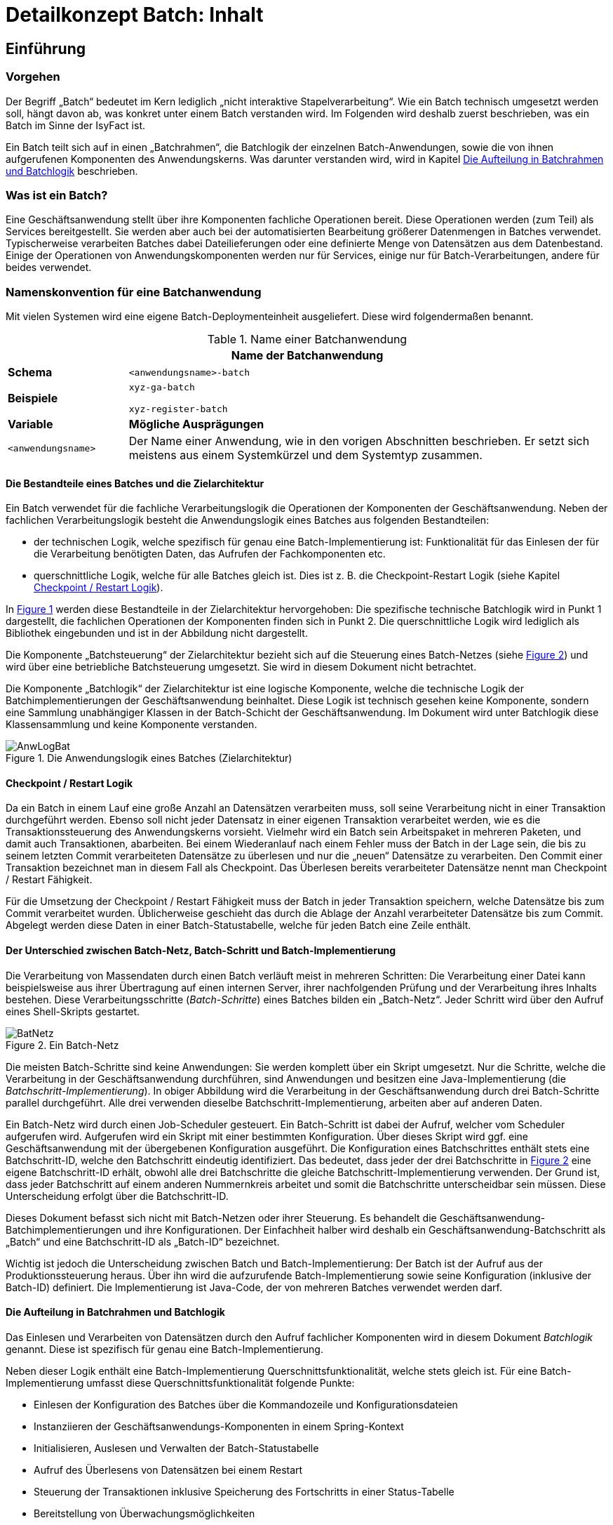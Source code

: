 = Detailkonzept Batch: Inhalt

// tag::inhalt[]
[[einfuehrung]]
== Einführung

[[vorgehen]]
=== Vorgehen

Der Begriff „Batch“ bedeutet im Kern lediglich „nicht interaktive Stapelverarbeitung“. Wie ein Batch technisch umgesetzt werden soll, hängt davon ab, was konkret unter einem Batch verstanden wird.
Im Folgenden wird deshalb zuerst beschrieben, was ein Batch im Sinne der IsyFact ist.

Ein Batch teilt sich auf in einen „Batchrahmen“, die Batchlogik der einzelnen Batch-Anwendungen, sowie die von ihnen aufgerufenen Komponenten des Anwendungskerns.
Was darunter verstanden wird, wird in Kapitel <<die-aufteilung-in-batchrahmen-und-batchlogik>> beschrieben.

[[was-ist-ein-batch]]
=== Was ist ein Batch?

Eine Geschäftsanwendung stellt über ihre Komponenten fachliche Operationen bereit.
Diese Operationen werden (zum Teil) als Services bereitgestellt.
Sie werden aber auch bei der automatisierten Bearbeitung größerer Datenmengen in Batches verwendet.
Typischerweise verarbeiten Batches dabei Dateilieferungen oder eine definierte Menge von Datensätzen aus dem Datenbestand.
Einige der Operationen von Anwendungskomponenten werden nur für Services, einige nur für Batch-Verarbeitungen, andere für beides verwendet.

=== Namenskonvention für eine Batchanwendung
//tag::namenskonvention[]
Mit vielen Systemen wird eine eigene Batch-Deploymenteinheit ausgeliefert.
Diese wird folgendermaßen benannt.

.Name einer Batchanwendung
[id="table-nambat",reftext="{table-caption} {counter:tables}"]
[cols="1,4",options="header"]
|====
2+|Name der Batchanwendung
|*Schema* m|<anwendungsname>-batch
|*Beispiele* m|xyz-ga-batch

xyz-register-batch
|*Variable* |*Mögliche Ausprägungen*
m|<anwendungsname> |Der Name einer Anwendung, wie in den vorigen Abschnitten beschrieben.
Er setzt sich meistens aus einem Systemkürzel und dem Systemtyp zusammen.
|====

//end::namenskonvention[]


[[die-bestandteile-eines-batches-und-die-zielarchitektur]]
==== Die Bestandteile eines Batches und die Zielarchitektur

Ein Batch verwendet für die fachliche Verarbeitungslogik die Operationen der Komponenten der Geschäftsanwendung.
Neben der fachlichen Verarbeitungslogik besteht die Anwendungslogik eines Batches aus folgenden Bestandteilen:

* der technischen Logik, welche spezifisch für genau eine Batch-Implementierung ist: Funktionalität für das Einlesen der für die Verarbeitung benötigten Daten, das Aufrufen der Fachkomponenten etc.
* querschnittliche Logik, welche für alle Batches gleich ist.
Dies ist z. B. die Checkpoint-Restart Logik (siehe Kapitel <<checkpoint-restart-logik>>).

In <<image-AnwLogBat>> werden diese Bestandteile in der Zielarchitektur hervorgehoben: Die spezifische technische
Batchlogik wird in Punkt 1 dargestellt, die fachlichen Operationen der Komponenten finden sich in Punkt 2.
Die querschnittliche Logik wird lediglich als Bibliothek eingebunden und ist in der Abbildung nicht dargestellt.

Die Komponente „Batchsteuerung“ der Zielarchitektur bezieht sich auf die Steuerung eines Batch-Netzes (siehe <<image-BatNetz>>) und
wird über eine betriebliche Batchsteuerung umgesetzt.
Sie wird in diesem Dokument nicht betrachtet.

Die Komponente „Batchlogik“ der Zielarchitektur ist eine logische Komponente, welche die technische Logik der
Batchimplementierungen der Geschäftsanwendung beinhaltet.
Diese Logik ist technisch gesehen keine Komponente, sondern eine Sammlung unabhängiger Klassen in der Batch-Schicht
der Geschäftsanwendung.
Im Dokument wird unter Batchlogik diese Klassensammlung und keine Komponente verstanden.

.Die Anwendungslogik eines Batches (Zielarchitektur)
[id="image-AnwLogBat",reftext="{figure-caption} {counter:figures}"]
image::blaupausen:detailkonzept-batch/AnwLogBat.png[align="center"]

[[checkpoint-restart-logik]]
==== Checkpoint / Restart Logik

Da ein Batch in einem Lauf eine große Anzahl an Datensätzen verarbeiten muss, soll seine Verarbeitung nicht in einer Transaktion durchgeführt werden.
Ebenso soll nicht jeder Datensatz in einer eigenen Transaktion verarbeitet werden, wie es die Transaktionssteuerung des Anwendungskerns vorsieht.
Vielmehr wird ein Batch sein Arbeitspaket in mehreren Paketen, und damit auch Transaktionen, abarbeiten.
Bei einem Wiederanlauf nach einem Fehler muss der Batch in der Lage sein, die bis zu seinem letzten Commit verarbeiteten Datensätze zu überlesen und nur die „neuen“ Datensätze zu verarbeiten.
Den Commit einer Transaktion bezeichnet man in diesem Fall als Checkpoint.
Das Überlesen bereits verarbeiteter Datensätze nennt man Checkpoint / Restart Fähigkeit.

Für die Umsetzung der Checkpoint / Restart Fähigkeit muss der Batch in jeder Transaktion speichern, welche Datensätze bis zum Commit verarbeitet wurden. Üblicherweise geschieht das durch die Ablage der Anzahl verarbeiteter Datensätze bis zum Commit.
Abgelegt werden diese Daten in einer Batch-Statustabelle, welche für jeden Batch eine Zeile enthält.

[[der-unterschied-zwischen-batch-netz-batch-schritt-und-batch-implementierung]]
==== Der Unterschied zwischen Batch-Netz, Batch-Schritt und Batch-Implementierung

Die Verarbeitung von Massendaten durch einen Batch verläuft meist in mehreren Schritten: Die Verarbeitung einer Datei kann beispielsweise aus ihrer Übertragung auf einen internen Server, ihrer nachfolgenden Prüfung und der Verarbeitung ihres Inhalts bestehen.
Diese Verarbeitungsschritte (_Batch-Schritte_) eines Batches bilden ein „Batch-Netz“. Jeder Schritt wird über den Aufruf eines Shell-Skripts gestartet.

.Ein Batch-Netz
[id="image-BatNetz",reftext="{figure-caption} {counter:figures}"]
image::blaupausen:detailkonzept-batch/BatNetz.png[align="center"]

Die meisten Batch-Schritte sind keine Anwendungen: Sie werden komplett über ein Skript umgesetzt.
Nur die Schritte, welche die Verarbeitung in der Geschäftsanwendung durchführen, sind Anwendungen und besitzen eine Java-Implementierung (die _Batchschritt-Implementierung_). In obiger Abbildung wird die Verarbeitung in der Geschäftsanwendung durch drei Batch-Schritte parallel durchgeführt.
Alle drei verwenden dieselbe Batchschritt-Implementierung, arbeiten aber auf anderen Daten.

Ein Batch-Netz wird durch einen Job-Scheduler gesteuert.
Ein Batch-Schritt ist dabei der Aufruf, welcher vom Scheduler aufgerufen wird.
Aufgerufen wird ein Skript mit einer bestimmten Konfiguration. Über dieses Skript wird ggf.
eine Geschäftsanwendung mit der übergebenen Konfiguration ausgeführt.
Die Konfiguration eines Batchschrittes enthält stets eine Batchschritt-ID, welche den Batchschritt eindeutig identifiziert.
Das bedeutet, dass jeder der drei Batchschritte in <<image-BatNetz>> eine eigene Batchschritt-ID erhält, obwohl alle drei Batchschritte die gleiche Batchschritt-Implementierung verwenden.
Der Grund ist, dass jeder Batchschritt auf einem anderen Nummernkreis arbeitet und somit die Batchschritte unterscheidbar sein müssen.
Diese Unterscheidung erfolgt über die Batchschritt-ID.

Dieses Dokument befasst sich nicht mit Batch-Netzen oder ihrer Steuerung.
Es behandelt die Geschäftsanwendung-Batchimplementierungen und ihre Konfigurationen.
Der Einfachheit halber wird deshalb ein Geschäftsanwendung-Batchschritt als „Batch“ und eine Batchschritt-ID als „Batch-ID“ bezeichnet.

Wichtig ist jedoch die Unterscheidung zwischen Batch und Batch-Implementierung: Der Batch ist der Aufruf aus der Produktionssteuerung heraus. Über ihn wird die aufzurufende Batch-Implementierung sowie seine Konfiguration (inklusive der Batch-ID) definiert.
Die Implementierung ist Java-Code, der von mehreren Batches verwendet werden darf.

[[die-aufteilung-in-batchrahmen-und-batchlogik]]
==== Die Aufteilung in Batchrahmen und Batchlogik

Das Einlesen und Verarbeiten von Datensätzen durch den Aufruf fachlicher Komponenten wird in diesem Dokument _Batchlogik_ genannt.
Diese ist spezifisch für genau eine Batch-Implementierung.

Neben dieser Logik enthält eine Batch-Implementierung Querschnittsfunktionalität, welche stets gleich ist.
Für eine Batch-Implementierung umfasst diese Querschnittsfunktionalität folgende Punkte:

* Einlesen der Konfiguration des Batches über die Kommandozeile und Konfigurationsdateien
* Instanziieren der Geschäftsanwendungs-Komponenten in einem Spring-Kontext
* Initialisieren, Auslesen und Verwalten der Batch-Statustabelle
* Aufruf des Überlesens von Datensätzen bei einem Restart
* Steuerung der Transaktionen inklusive Speicherung des Fortschritts in einer Status-Tabelle
* Bereitstellung von Überwachungsmöglichkeiten
* Authentifizierung und Autorisierung eines betrieblich konfigurierten Batchbenutzers über die T-Komponente Security
* Konfiguration, Instanziierung und Aufruf der eigentlichen Batchlogik

Diese Funktionalität wird in einer Batch-Implementierung durch eine querschnittliche Komponente namens _Batchrahmen_ umgesetzt.
Diese wird über eine Bibliothek bereitgestellt, welche in jede Geschäftsanwendung eingebunden wird.

[[grobe-architektur-des-batchrahmens]]
==== Grobe Architektur des Batchrahmens

Für den Batchrahmen wurde folgende grobe Architektur gewählt:

.Grobe Architektur des Batchrahmens
[id="image-GrobArchBatCanv",reftext="{figure-caption} {counter:figures}"]
image::blaupausen:detailkonzept-batch/GrobArchBatCanv.png[align="center",width=80%,pdfwidth=80%]

Der Batchrahmen besteht aus einem Startprogramm, welches notwendige Initialisierungen vornimmt, und einer Komponente Batchrahmen.
Die Komponente Batchrahmen übernimmt die Steuerung des Batches und den Aufruf der Batchlogik.

Die Komponenten einer Geschäftsanwendung werden für einen Batch, genau wie in der Webanwendung, über das Spring-Framework verwaltet.
Damit die Konfigurationen für die Webanwendung und für die Batch-Implementierungen möglichst gleich sind, werden die Komponenten für den Batchrahmen und die Batchlogik in einer separaten Konfigurationsdatei und einem separaten Spring-Kontext abgelegt.
Dieser Kontext ist ein Kind-Kontext des eigentlichen xref:glossary:glossary:master.adoc#glossar-anwendungskontext[Anwendungskontextes] und kann alle Beans des Anwendungskontextes verwenden.
So kann die Konfiguration der Webanwendung mit minimalen Anpassungen auch für den Batch verwendet werden.

Der Batchrahmen benötigt für die Speicherung des Fortschritts und des Status der Batches eine Datenbankverbindung.
In der Datei werden die vom Batchrahmen benötigten Informationen gespeichert, siehe <<tabellen-des-batchrahmens>>.

Bei Bedarf können in einem Batch auch weitere Datenbankverbindungen genutzt werden.
Die Einbindung weiterer Datenbanken ist in xref:isy-persistence:konzept/vorgaben-konventionen.adoc#nutzung-und-anbindung-einer-zweiten-datenbank[Konzept des Bausteins JPA/Hibernate] beschrieben.

[[batches-als-eigenes-it-system]]
=== Batches als eigenes IT-System

Batches existieren meistens als weiterer Zugangsweg in der Nutzungsschicht einer bestehenden Geschäftsanwendung
(siehe <<image-AnwLogBat>>), da sie auf den Daten des jeweiligen Anwendungssystems operieren.

Es kann allerdings auch Batches geben, die unabhängig von einer bestimmten Geschäftsanwendung sind.
Dies kann beispielsweise der Fall sein, wenn ein Import-Batch angelieferte Dateien in verschiedene Geschäftsanwendungen importiert.
Wenn Batches nicht eindeutig einem Anwendungssystem zugeordnet werden können, kann man sie auch als eigenständiges IT-System implementieren.
Dieses „Batch-System“ kann dann die Service-Schnittstellen anderer Geschäftsanwendungen aufrufen.
Insgesamt ist dies jedoch als Sonderfall zu betrachten.
In der Regel gehören Batches zu Geschäftsanwendungen, sie enthalten damit den fachlichen Code dieser Anwendung und
nutzen diesen nicht über Service-Schnittstellen (siehe Kapitel <<das-deployment-eines-batches>>).

In diesem Fall ist das Anwendungssystem architektonisch ein eigenständiges IT-System nach Zielarchitektur, nur ohne Service und GUI Bereiche in der Nutzungsschicht.

Batches die zu einer Geschäftsanwendung gehören sollen jedoch nicht als eigenständiges IT-System umgesetzt werden.

[[anforderungen]]
== Anforderungen

[[anforderungen-an-den-batchrahmen]]
=== Anforderungen an den Batchrahmen

Für den Batchrahmen selbst gelten folgende Anforderungen:

* Er soll den vorhandenen Nutzungsvorgaben und Querschnitts­konzepten entsprechen.
* Die Spring-Konfiguration für den Batch soll der Konfiguration der Webanwendung möglichst ähnlich sein.
* Er soll möglichst wenige Anforderungen an (bzw.
Annahmen in Bezug auf) die Batchlogik stellen.
* Die Batchlogik soll möglichst einfach implementiert werden können.
* Die Batchrahmen-Implementierung soll programmtechnisch effizient sein.

[[anforderungen-an-die-batchimplementierung]]
=== Anforderungen an die Batchimplementierung

Für die umzusetzende Batchlogik gelten folgende Anforderungen:

* Sie sollen keine Fachlogik enthalten, sondern die Komponenten des Anwendungskerns verwenden.
Abweichungen sind nur aus zwingenden Performance-Gründen erlaubt.
Dies ist jeweils mit dem technischen Chefarchitekten abzustimmen und im Systementwurf zu dokumentieren.
Falls in Ausnahmefällen direkte Datenbankzugriffe notwendig sind, sind alle weiteren Verarbeitungen an die Fach-Komponenten zu delegieren.
* Die Batchlogik soll die Logging-, Statistik- und Protokollierungs-Aufgaben nach Anforderung des Projekts umsetzen.
Diese wird nicht durch den Batchrahmen umgesetzt.
Insbesondere die Statistikinformationen sind für Betrieb und Fachbereich wichtige Informationsquellen, um beispielsweise Laufzeitabschätzungen für die Produktion durchführen zu können.
In der Statistik sollte immer enthalten sein, wie viele Sätze verarbeitet wurden (erfolgreich und mit Fehlern) und was konkret unter dem Begriff „Satz“ zu verstehen ist.
Ist dies in der Statistik nicht vermerkt, wird davon ausgegangen, dass es sich um den Hauptsatz der Geschäftsanwendung handelt.
Was der Hauptsatz einer Geschäftsanwendung ist, hängt von der konkreten Anwendung ab.
* Die Batchlogik soll die Funktionalität des „Überlesens“ von Datensätzen übernehmen.
Ob und welche Datensätze zu überlesen sind, teilt der Batchrahmen mit.
* Die Batchlogik soll dem Batchrahmen hinreichende Informationen übergeben, um den Wiederanlaufpunkt bei einem späteren Restart zu bestimmen.
* Der Batchrahmen führt in konfigurierbaren Intervallen Commits durch, um das Fortsetzen des Batches nach einem Abbruch zu ermöglichen.
Die Batchlogik soll mit solchen periodischen Commits umgehen können.

* Die Batchlogik sollte – sofern es keine inhaltlichen Abhängigkeiten gibt – mit parallel laufenden Batches umgehen können.
Damit ist nicht nur gemeint, dass die gleiche Batchschritt-Implementierung parallel auf z. B. verschiedenen Nummernkreisen arbeiten kann.
Vielmehr ist damit gemeint, dass verschiedene Batchschritt-Implementierung parallel ausgeführt werden können.
Dazu ist sicherzustellen, dass gemeinsam genutzte Ressourcen nicht unnötig gehalten werden.

* Bei der Ausgabe von vielen Dateien während eines Batchlaufs sind diese strukturiert in Unterverzeichnissen abzulegen.
Es ist eine Datei-Namenskonvention für die Batch-Implementierung festzulegen.
Die Unterverzeichnisstruktur und die Anzahl der darin enthaltenen Dateien sollen parametrisierbar sein.

[[anforderungen-an-die-dokumentation-von-batches]]
=== Anforderungen an die Dokumentation von Batches

Für die Dokumentation von Batches gelten neben der lückenlosen und kurzen Beschreibung der durchgeführten Funktionen noch folgende Anforderungen:

* Es muss auf lang laufende Batches hingewiesen werden.
Dies ist abhängig von der umgesetzten Batchlogik und der erwarteten Anzahl an zu verarbeitenden Datensätzen.
Der Betreiber des Batches soll damit schon im Vorfeld längere Batchlaufzeiten einkalkulieren können.
* Das zu erwartende Laufzeitverhalten bei steigendem Mengengerüst ist anzugeben.
Dadurch soll eine Abschätzung geliefert werden, wie sich der Batch skalieren lässt.
Analog zum zuvor genannten Punkt soll dies eine Hilfe für den Betreiber zur Kalkulation von Batchlaufzeiten sein.
* Abhängigkeiten von Batches werden dargestellt.

[[ausgrenzungen]]
== Ausgrenzungen

Der bereitzustellende Batchrahmen soll ein unkompliziertes und einfach zu verwendendes Framework sein.
Seine Funktionalitäten sollen lediglich die Verarbeitung, nicht andere betriebliche Aspekte abdecken.
Explizit ausgegrenzt werden deshalb folgende Themenbereiche:

*Ein explizites Handling von Eingabedateien:* Ein möglicherweise erforderliches Dateihandling übernimmt die spezifische Batchlogik.
Der Batchrahmen soll kein Wissen darüber besitzen.

*Die Terminierung der Verarbeitung:* Der Batch stellt keine direkten Schnittstellen bereit, um ihn während der Verarbeitung zu beenden.
Allerdings muss es möglich sein, einen aktiven Lauf mit dem Signal `kill -15` definiert zu beenden.
Wie die zugehörige Prozess-ID ermittelt wird, ist in den Betriebshandbüchern für die Prozesse zu definieren.
Es ist auch möglich, mit dem „laufzeit“-Parameter eine maximale Laufzeit anzugeben, um den Batch nach Überschreitung der angegebenen Laufzeit sich selbst definiert beenden zu lassen.

*Das Scheduling der Verarbeitung:* Das Scheduling wird nicht durch den Batchrahmen, sondern durch die betriebliche Produktionssteuerung durchgeführt.

*Das Prüfen von Vorbedingungen:* Falls für die Ausführung Vorbedingungen gegeben sein müssen (etwa Dateien in Verzeichnissen vorliegen müssen), so liegt deren Prüfung in der Verantwortung des aufrufenden Skripts.

*Das Warten auf Events:* Der Batchrahmen arbeitet eine Reihe von Datensätzen ab und beendet sich danach.
Er ist kein Serverprozess, welcher auf bestimmte Events (Dateien in Verzeichnissen, Sätze in Datenbank) wartet, diese verarbeitet und daraufhin weiter wartet.

*Keine parallele Verarbeitung innerhalb eines Batches:* Es ist erlaubt, dass mehrere Java-Prozesse mit der gleichen Batch-Implementierung (jedoch verschiedenen BatchIDs) parallel laufen.

NOTE: Siehe Unterschied zwischen _Batch-Implementierung_ und _Batch_, Kapitel <<was-ist-ein-batch>>.
Parallel laufende Batches sind vor allem sinnvoll, wenn sie über einem aufgeteilten Datenbestand arbeiten und ein Batch pro Teil verwendet wird.

Innerhalb einer Verarbeitung wird jedoch stets mit einem Thread gearbeitet.
Multithreading innerhalb eines Batches wird nicht unterstützt.


[[der-batchrahmen]]
== Der Batchrahmen

Der Batchrahmen ist das Framework, in welches sich die Logik eines konkreten Batches einfügt.
Der Batchrahmen ruft (anhand einer Konfiguration) diese Logik auf.
Da eine Batch-Anwendung über Spring verwaltet wird, wird die Batchlogik als Spring-Bean konfiguriert, als sogenannte _Ausführungsbean_.
Diese Bean wiederum ruft die Geschäftsanwendungs-Komponenten auf, welche die fachliche Logik enthalten.


Für eine Beispielanwendung zeigt <<image-BeanGriffBat>> eine Auswahl der vorhandenen Beans.
Wichtig ist ihre Verteilung auf zwei Anwendungskontexte: Der Batchrahmen und die Ausführungsbeans werden in einem eigenen Kontext konfiguriert.
So müssen wenige Anpassungen vorgenommen werden, um aus der Anwendungskontext-Konfiguration als Webanwendung die Konfiguration für den Anwendungskontext im Batchbetrieb zu erhalten.

.Bean-Zugriffe des Batchrahmens
[id="image-BeanGriffBat",reftext="{figure-caption} {counter:figures}"]
image::blaupausen:detailkonzept-batch/BeanGriffBat.png[align="center"]

Für neue Batch-Implementierungen einer Geschäftsanwendung müssen ggf.
Geschäftsanwendungs-Komponenten angepasst, Ausführungsbeans erstellt und diese im Batch-Springkontext konfiguriert werden.
Die folgenden Abschnitte liefern die zur Entwicklung dieser Beans und zur Verwendung des Batchrahmens notwendigen Informationen.
Im Einzelnen werden die folgenden Aspekte beschrieben:

* Die Konfigurationsmöglichkeiten des Batchrahmens und der Ausführungsbeans.
* Das Transaktions-Handling, die Restart-Funktionalität und die Status-Tabellen des Batchrahmens.
* Die im Batchrahmen enthaltenen Überwachungsmöglichkeiten.
* Die Authentifizierung und Autorisierung eines Batch-Benutzers.
* Das Deployment der Batches einer Geschäftsanwendung.

[[die-status-und-startarten-des-batchrahmens]]
=== Die Status und Startarten des Batchrahmens

Im Folgenden werden die Status beschrieben, in welchen sich ein Batch laut den Batchrahmen-Tabellen befinden kann.
Zusätzlich werden, basierend auf diesen Status, die Möglichkeiten zum Starten eines Batchlaufs beschrieben.
Diese Informationen werden hier vorgestellt und in den folgenden Abschnitten im Zusammenhang mit den Parametern und
Tabellen des Batchrahmens verwendet.

Ein Batch befindet sich in einem von vier Status, welche in den Tabellen des Batchrahmens gespeichert werden:

* `neu`: Status eines noch nicht gelaufenen Batches.
Existiert kein Eintrag in der Datenbank, dann wird dieser Status implizit verwendet.
Bricht ein noch nicht gelaufener Batch noch in der Initialisierungsphase ab, dann wird dieser Status explizit in die Datenbank geschrieben.
* `laeuft`: Der Batch wurde gestartet und läuft aktuell.
* `abgebrochen`: Der Batch ist
** mit einem Fehler
** durch das Signal `kill -15`
** durch die Überschreitung der konfigurierten maximalen Laufzeit
** oder weil die Grenze der zu verarbeitenden Datensätze erreicht wurde abgebrochen
* `beendet`: Der Batch ist erfolgreich beendet worden.

Je nachdem, in welchem Zustand sich der Batch laut den Tabellen gerade befindet, lässt er sich nur mit bestimmten Startarten starten.
Welche Startart verwendet wird, muss über Parameter definiert werden.
Folgende Startarten sind möglich:

* *Batch im Status `neu` oder `beendet`:*
+
`start`: Der Batch startet und bearbeitet die Eingabedaten ab dem ersten Datensatz.
* *Batch im Status `laeuft`:*
+
`ignoriereLauf`: Der Batch wird gestartet, als wäre er erfolgreich beendet worden.
+
`restart`: Der Batch startet neu und überliest alle bereits verarbeiteten Sätze.
* *Batch im Status `abgebrochen`:*
+
`restart`: Der Batch startet neu und überliest alle bereits verarbeiteten Sätze.
+
`ignoriereRestart`: Der Batch startet neu und beginnt die Verarbeitung mit dem ersten Datensatz.

[[die-konfiguration-des-batchrahmens]]
=== Die Konfiguration des Batchrahmens

[[konfigurationsdatei-und-kommandozeilen-parameter]]
==== Konfigurationsdatei und Kommandozeilen-Parameter

Die Konfiguration des Batchrahmens wird über zwei Arten durchgeführt: über

- Kommandozeilen-Parameter und
- Konfigurationsdateien.

Alle Konfigurationsparameter werden an die Ausführungsbean übergeben und können genutzt werden, um sie zu konfigurieren.

NOTE: Bei der Nutzung von Dateien, egal ob für Kommandozeilenparameter oder für Konfigurationsdateien,
müssen die Dateien mit absoluten Pfaden angegeben werden.

===== Reihenfolge der Auswertung
Konfigurationsparameter werden in der folgenden Reihenfolge im Spring-Kontext angezogen. Gleichnamige Parameter werden in dieser Reihenfolge überschrieben:

. Konfiguration des Betriebssystems / der JVM,
. Konfigurationsdatei,
. Kommandozeilen-Parameter.

==== Kommandozeilen-Parameter
===== Namenskonvention
//tag::namenskonvention[]
.Batches: Konfigurationsparameter Kommandozeile
[id="table-batckonfig-konfigurationsparameter-kommandozeile",reftext="{table-caption} {counter:tables}"]
[cols="1,4",options="header"]
|====
2+|Batches: Konfigurationsparameter Kommandozeile
|*Schema* m|-<Parametername> <Parameterwert>
|*Beispiele* m|-laufzeit 10
|====
//end::namenskonvention[]

===== Standard-Parameter
Vom Batchrahmen werden folgende Kommandozeilen-Parameter interpretiert:

.Kommandozeilen-Parameter des Batchrahmens
[id="table-CLIBATCanv",reftext="{table-caption} {counter:tables}"]
[cols="3,7",options="header"]
|====
|Parameter |Beschreibung
|`-cfg <Dateiname>` |Name einer Property-Datei mit Konfigurationseinträgen.
Der Dateiname wird relativ zum Klassenpfad interpretiert.
|`-start` a|
Starten des Batches und Verarbeitung der Daten ab dem ersten Datensatz. +
Batches im Status „beendet“ _müssen_ über „-start“ gestartet werden. +
Die gleichzeitige Eingabe von „-start“ und „-restart“ führt zum Abbruch des Batches.
|`-restart` a|
Starten des Batches nach einem Fehler-Abbruch: Überlesen der bereits verarbeiteten Datensätze. +
Batches im Status „Abbruch“ müssen mit „-restart“ gestartet werden oder zusätzlich den Parameter -ignoriereRestart enthalten.
|`-ignoriereRestart` |Auch bei Fehlern Start akzeptieren, nicht auf Restart beharren.
|`-ignoriereLauf` |Auch bei Status "laeuft" Start akzeptieren.
|`-testmodus` |Startet den Batch im Testmodus.
Dieser arbeitet analog zum normalen Wirkbetrieb, jedoch werden keine Änderungen an Datenbeständen vom Anwendungssystem oder Nachbarsystemen durchgeführt.
Ein detailliertes Konzept ist in Kapitel <<testmodus>> beschrieben.
|`-laufzeit <Minuten>` |Gibt eine maximale Laufzeit in Minuten an.
Wird die angegebene Zeit überschritten, wird der aktuelle Datensatz zu Ende bearbeitet.
Der Batch bricht vor der Verarbeitung des nächsten Datensatzes mit einem dedizierten Return-Code ab.
|====

===== Weitere Parameter

Es können auch andere Parameter angegeben werden, die der Namenskonvention genügen

==== Konfigurationsdatei(en)
Konfigurationsdateien sind syntaktisch property-Dateien.
Die Konfigurationsdatei mit den unten aufgelisteten Parametern wird als statische Konfiguration im Verzeichnis`resources` abgelegt und
kann daher nicht vom Betrieb angepasst werden.

Betriebliche Konfigurationen müssen wie in Kapitel <<betriebliche-konfiguration-der-ausfuehrungsbean>> beschriebenen
umgesetzt werden.

===== Namenskonvention

.Batches: Benennung Konfigurationsdateien
[id="table-batch-property-files",reftext="{table-caption} {counter:tables}"]
[cols="1,4",options="header"]
|====
2+|Batches: Benennung Konfigurationsdateien (unter resources/resources/batch)
|*Schemata* m|<batchname-des-batches>.properties
|*Beispiele* m|loeschfrist-pruefen.properties +
import-bhknz-liste.properties
|====


//tag::namenskonvention[]
.Batches: Konfigurationsparameter Konfigurationsdatei
[id="table-batckonfig-konfigurationsparameter-konfigurationsdatei",reftext="{table-caption} {counter:tables}"]
[cols="1,4",options="header"]
|====
2+|Batches: Konfigurationsparameter Konfigurationsdatei
|*Schema* m|<Parametername>=<Parameterwert>

<Parametername>.<Parametername>=<Parameterwert>
|*Beispiele* m| BatchName=LoeschBatch

Loeschfunktion.DatumVon=30.11.2019
|====
//end::namenskonvention[]


===== Standard-Konfigurationsparameter
Die nachfolgenden Parameter sind in der Batchkomponente als Standard definiert und werden der
Konfiguration in der Property-Datei hinzugefügt.

Aus der Property-Datei werden durch den Batchrahmen folgende Properties gelesen:

.Die Properties des Batchrahmens
[id="table-PropBATCanv",reftext="{table-caption} {counter:tables}"]
[cols="5,4",options="header"]
|====
|Property |Beschreibung
|`Batchrahmen.BeanName` |Name der Batchrahmen-Bean
|`Anwendung.SpringDateien.<N>` |Vollqualifizierte Namen der Spring-Konfigurationsklassen der Geschäftsanwendung
|`Batchrahmen.SpringDateien.<N>` |Vollqualifizierte Namen der Spring-Konfigurationsklassen des Batchrahmens
|`Batchrahmen.CommitIntervall` |Anzahl Satz-Verarbeitungen pro Commit
|`Batchrahmen.ClearIntervall`| Anzahl Satz-Verarbeitungen bis zum Löschen des Hibernate session cache. Dies dient Perfomancegründen und der Vermeidung von out of memory Fehlern.
|`AusfuehrungsBean`|Name der Ausführungsbean für die Batchlogik
|`BatchId` |ID des Batches (ID des Batch-Status-Datensatzes)
|`BatchName` |Name des Batches in der Batch-Statustabelle
|`Batchrahmen.AnzahlZuVerarbeitendeDatensaetze` |Falls nicht die ganze Datei verarbeitet werden soll, sondern nur eine gewisse Anzahl an Datensätzen.
|`Batchrahmen.Ergebnisdatei` |Pfad zur XML-Ergebnisdatei des Batchrahmens (siehe Kapitel <<rueckgabewerte-des-batchrahmens>>)
|====

===== Weitere Parameter
Die Property-Datei darf beliebige weitere Properties enthalten, die der Namenskonvention genügen.

[[betriebliche-konfiguration-der-ausfuehrungsbean]]
==== Betriebliche Konfiguration der Ausführungsbean

Sämtliche obigen Parameter müssen vom Betrieb nicht angepasst werden.
Falls im Ausnahmefall die Batch-ID angepasst werden muss, kann dies über den Kommandozeilen-Parameter –BatchId <BatchId> geschehen.

Falls für die Ausführungsbean eines Batches Konfigurationen notwendig sind, welche durch den Betrieb gepflegt werden müssen, so ist dies auf eine von zwei Arten umzusetzen:

* Die Konfigurationen können der betrieblichen Konfiguration der Geschäftsanwendung hinzugefügt werden. +
+
NOTE: Konfiguration der Geschäftsanwendung: Die im Ordner `config` liegenden, durch den Betrieb pflegbaren Konfigurationsdateien.
+
Die Ausführungsbean kann dann die Geschäftsanwendungs-Konfigurationsbean per Dependency Injection erhalten und sich darüber konfigurieren.
+
Diese Möglichkeit ist zu verwenden, falls nur ein Batch für die Geschäftsanwendung umgesetzt wird.
Falls mehrere Batches umgesetzt werden, ist sie dann zu verwenden, wenn sich die Konfigurationen für die einzelnen Batches nicht widersprechen (also für verschiedene Batches verschiedene Werte für die gleiche Property erwartet werden).

* Die Konfiguration kann in einer neuen Datei abgelegt werden, welche nur für diesen Batch verwendet wird.
Diese Datei kann als Properties-Bean geladen und der Ausführer-Bean per Dependency Injection übergeben werden. +
+
Diese Möglichkeit ist zu verwenden, falls für verschiedene Batches verschiedene Konfigurationsdateien benötigt werden.

[[die-konfiguration-der-spring-kontexte]]
==== Die Konfiguration der Spring-Kontexte

Wie in Kapitel <<grobe-architektur-des-batchrahmens>> beschrieben, werden für einen Batch zwei Spring-Kontexte erzeugt:

* Ein Kontext mit den Beans der eigentlichen Geschäftsanwendung.
* Ein Kontext mit der Batchrahmen-Bean, der Batchrahmen JMX-Bean sowie den Ausführungsbeans für die Batches der Geschäftsanwendung.

Für den Kontext der eigentlichen Geschäftsanwendung können die Spring-Konfigurationsdateien übernommen werden.
In ihnen müssen folgende Anpassungen vorgenommen werden:

* Beans, die für die Batch-Verarbeitung nicht benötigt werden, sollten entfernt werden (Service-Beans, GUI-Beans).
* Damit die Entity-Klassen des Batchrahmens gefunden werden können, muss in der Spring-Konfiguration der Batches ein Entity-Scan hinzugefügt werden:

 @EntityScan("de.bund.bva.isyfact.batchrahmen.persistence.rahmen")

* Das Nachrichten-Resource-Bundle für den Batch muss der `messageSource`-Bean hinzugefügt werden.

Um Beans gezielt aus der Spring-Konfiguration der Anwendung für die Ausführung eines Batches auszuschließen, kann die
Annotation `@ExludeFromBatchContext` verwendet werden.
Damit werden mit `@Component` annotierte Klassen oder `@Bean`-Methoden in `@Configuration`-Klassen annotiert (<<listing-excludefrombatchcontext>>).

.Verwendung der Annotation @ExcludeFromBatchContext
[id="listing-excludefrombatchcontext",reftext="{listing-caption} {counter:listings }"]
[source,java]
----
@Component
@ExcludeFromBatchContext
public class BeispielServiceExceptionFassade { ...


@Configuration
public class ServiceConfig {
    @Bean
    @ExcludeFromBatchContext
    public BeispielServiceExceptionFassade() { ...
----

Die Spring-Konfiguration für den Kontext des Batchrahmens muss neu erstellt werden.
Hierfür werden gesonderte `@Configuration`-Klassen erstellt.

[NOTE]
====
Da `isy-batchrahmen` die JPA-Konfiguration und den PersistenceContext der Anwendung nutzt, muss ggf. ein explizites Object-Relational Mapping (Tabelle &#8660; Java Klasse) definiert werden.

Für Anwendungen, welche die `PhysicalNamingStrategyStandardImpl` und die aktuelle <<image-SchemTabBatStat,BatchStatus-Tabelle>> verwenden, stellt `isy-batchrahmen` explizites ORM bereit, das in der Anwendung wie folgt benutzt werden kann:
[source,properties]
----
spring.jpa.mapping-resources = resources/isy-batchrahmen/hibernate/hibernate-mapping.xml
----

Für Anwendungen, welche die `CamelCaseToUnderscoresNamingStrategy` mit der IsyFact 2 `BatchStatus` Tabelle (ohne Unterstriche) verwenden, stellt `isy-batchrahmen` explizites ORM bereit, das in der Anwendung wie folgt benutzt werden kann:

[source,properties]
----
spring.jpa.mapping-resources = resources/isy-batchrahmen/hibernate/hibernate-mapping-if2.xml
----

Im Nachfolgenden wird die Tabelle `BATCH_STATUS` mit `CamelCaseToUnderscoresNamingStrategy` (Standard aus Spring Boot) verwendet und es ist kein explizites ORM erforderlich.
====

[[tabellen-des-batchrahmens]]
== Tabellen des Batchrahmens

Der Batchrahmen benötigt für seine Checkpoint / Restart Funktionalität die Möglichkeit, bei jedem Commit den aktuellen Stand des Batches in einer Tabelle zu speichern.
Dies wird über die Tabelle `BATCH_STATUS` umgesetzt.

.Tabellen-Schema für die Batchrahmen-Tabelle
[id="image-SchemTabBatStat",reftext="{figure-caption} {counter:figures}"]
image::blaupausen:detailkonzept-batch/SchemTabBatStat.dn.png[align="center"]

Die Tabelle `BATCH_STATUS` enthält für jeden Batch eine Zeile.
Ein Batch ist nicht gleichzusetzen mit der Batch-Ausführungsbean.
Für eine Bean darf es mehrere Batches geben, welche die Bean für die Ausführung jeweils anders konfigurieren.
Für einen Batch werden folgende Informationen verwendet:

.Das Schema der Tabelle BATCH_STATUS
[id="table-SchemTabBatStat2",reftext="{table-caption} {counter:tables}"]
[cols="3,7",options="header"]
|====
|Spalte |Beschreibung
|`BATCH_ID` |Der Schlüssel für den Batch.
Die ID sollte aus einem gemeinsamen Präfix für die Geschäftsanwendung, gefolgt von einem Suffix für den konkreten Batch, bestehen.
|`BATCH_NAME` |Ein kurzer informativer Name des Batches.
|`BATCH_STATUS` a|
Einer der folgenden Werte: +
*laeuft*: Der Batch wurde gestartet und läuft aktuell. +
*abgebrochen*: Der Batch ist abgebrochen und sollte per `RESTART` neu gestartet werden. +
*beendet*: Der Batch ist erfolgreich beendet worden.
|`SATZ_NUMMER_LETZTES_COMMIT` |Die Anzahl an Sätzen, welche beim letzten Commit verarbeitet worden sind.
Dies wird für die Umsetzung der Restart-Funktionalität verwendet.
|`SCHLUESSEL_LETZTES_COMMIT` |Der Datenbank-Schlüssel des Datensatzes, der als letztes vor dem Commit bearbeitet wurde.
Dies wird für die Umsetzung der Restart-Funktionalität verwendet.
Falls der Schlüssel ein zusammengesetzter Schlüssel ist, müssen sämtliche Schlüsselteile (durch Trennzeichen getrennt) in dieses Feld geschrieben werden.
|`DATUM_LETZTER_START` |Das Datum des Starts des aktuellen Batch-Laufs (falls der Status "laeuft" ist) bzw.
des letzten Laufes.
|`DATUM_LETZTER_ABBRUCH` |Das Datum des letzten fehlerhaften Abbruchs des Batches.
|`DATUM_LETZTER_ERFOLG` |Das Datum des letzten erfolgreichen Abschlusses des Batches.
|====

Die Tabelle liegt im Datenbankschema der eigenen Geschäftsanwendung.
Es darf keine übergreifenden Tabellen oder ein übergreifendes Datenbankschema für alle Batches gemäß IsyFact-Architektur geben.

[[verwaltung-der-tabelle]]
=== Verwaltung der Tabelle

Die Tabelle dient nicht der Steuerung des Batches über den Betrieb, sondern nur der Ablage von Informationen zwischen zwei Batch-Läufen.
Die Befüllung der Tabelle wird deshalb komplett über den Batchrahmen durchgeführt: Es müssen keine Datensätze manuell befüllt werden: Ist ein Datensatz für einen Batch noch nicht vorhanden, wird er angelegt.

Üblicherweise ist das Locking-Verhalten in Geschäftsanwendungen optimistisch: Datensätze werden nicht explizit gelockt.
Stattdessen wird über Versions-Attribute zum Commit-Zeitpunkt geprüft, ob der Datensatz innerhalb der Transaktion verändert wurde.
Für die Tabelle des Batchrahmens wird _nicht_ optimistisch, sondern pessimistisch gelockt.
Zusätzlich wird als Hibernate Locking-Strategie `LOCK_NOWAIT` verwendet: Falls auf einen Datensatz zugegriffen wird, welcher gerade gelockt ist, wird nicht bis zur Freigabe gewartet, sondern eine Exception geworfen.
Die parallele Ausführung zweier Batches mit gleicher Batch-ID ist nicht erlaubt und soll zum Fehler führen.

[[die-transaktionssteuerung]]
=== Die Transaktionssteuerung

In der Property-Datei des Batchrahmens wird die Commit-Rate für den Batch über eine Property konfiguriert.
Die Transaktionssteuerung für einen Batch arbeitet daraufhin folgendermaßen:

* Die Klasse `BatchLauncher` liest die Kommandozeile ein, interpretiert die Parameter und erzeugt alle notwendigen Spring-Kontexte.
Dies geschieht außerhalb einer Transaktion.
Danach gibt die Klasse die Kontrolle an die Batchrahmen-Bean weiter.
* Die Batchrahmen-Bean startet eine erste Transaktion.
Sie aktualisiert die Batchrahmen-Tabellen und initialisiert die Ausführungsbean in dieser Transaktion.
Die Ausführungsbean führt im Rahmen dieser Transaktion das „Vorlesen“ bis zum letzten Checkpoint sowie ggf. nötige Initialisierungen durch.
Die Transaktion wird beendet.
Danach beginnt die Satz-Verarbeitung.
* Für die Satz-Verarbeitung wird eine neue Transaktion gestartet.
Die einzelnen Datensätze werden verarbeitet.
Bei Erreichung eines Checkpoints wird die Status-Tabelle aktualisiert, die Transaktion abgeschlossen (Commit) und eine neue gestartet.
* Sobald der letzte Datensatz verarbeitet wurde, wird in einer letzten Transaktion die Status-Tabelle aktualisiert, auf der Ausführungsbean eine Shutdown-Methode aufgerufen und die Transaktion abgeschlossen.

Das Verhalten in Fehlerfällen ist zu jedem Zeitpunkt während der Verarbeitung gleich: Der Fehler wird geloggt und die Transaktion zurückgerollt.
Danach wird versucht, eine neue Transaktion zu starten, um die Status-Tabelle zu aktualisieren: Der Status wird auf `abgebrochen` gesetzt und die Spalte `DatumLetzterAbbruch` auf den aktuellen Zeitpunkt.
Daraufhin wird versucht, diese Transaktion abzuschließen.

WARNING: Schlägt diese Transaktion fehl, kann der Batchrahmen den Abbruch nicht persistent speichern.
Der nächste Lauf muss dann mit dem Parameter `-ignoriereLauf` gestartet werden.

[[die-restart-funktionalitaet]]
=== Die Restart-Funktionalität

Falls ein Batch durch einen Fehler oder durch das Erreichen der Anzahl zu verarbeitender Datensätze abgebrochen ist, muss ein Restart für ihn durchgeführt werden.
In diesem Fall müssen alle bereits verarbeiteten Datensätze übersprungen werden.
Ebenso wird die Wiederanlauffähigkeit nach manuellem Terminieren durch das Signal `kill -15` sichergestellt.

[[die-konfiguration-im-restart-fall]]
==== Die Konfiguration im Restart-Fall

Im Restart-Fall wird nicht überprüft, dass die übergebenen Parameter denen entsprechen, die im ursprünglichen Lauf übergeben wurden.
Es muss daher bei einem Restart manuell darauf geachtet werden, dass die gleichen Parameter übergeben werden.

[[beenden-eines-laufs-mit-kill--15-und-wiederanlauf]]
==== Beenden eines Laufs mit `kill -15` und Wiederanlauf

Durch Senden des Signals `kill -15` kann ein aktiver Batchlauf beendet werden.
Beim Empfang des Signals wird der aktuelle Datensatz zu Ende bearbeitet und der Batch terminiert im wohldefinierten Zustand.
In der Statustabelle ist dann der Status „abgebrochen“ vermerkt und der Batchlauf kann mit dem Parameter „-restart“ wieder aufgesetzt werden.

[[wiederanlauf-nach-abbruch-durch-die-ueberschreitung-der-maximalen-laufzeit]]
==== Wiederanlauf nach Abbruch durch die Überschreitung der maximalen Laufzeit

Falls der Batch mit dem „laufzeit“-Parameter gestartet wurde, wird nach Überschreitung der angegebenen maximalen Laufzeit der aktuelle Datensatz zu Ende bearbeitet und der Batch terminiert im wohldefinierten Zustand.
In der Statustabelle ist dann der Status „abgebrochen“ vermerkt und der Batchlauf kann mit dem Parameter „-restart“ wieder aufgesetzt werden.

[[wiederanlauf-nach-abbruch-durch-kill--9]]
==== Wiederanlauf nach Abbruch durch `kill -9`

Durch Senden des Signals `kill -9` wird der aktive Batchprozess von Betriebssystemseite beendet.
Dabei wird der Java-Prozess direkt entfernt ohne die Möglichkeit, den Batchrahmen definiert zu terminieren.
Dies ist daher nur in Ausnahmesituationen vom Betrieb durchzuführen.
Da der Batchrahmen in dieser Situation kein Status-Update mehr schreiben kann, befindet sich der Eintrag „läuft“ in der Statustabelle.
Ein Wiederanlauf in dieser Situation ist mit dem Parameter „-restart“ möglich.

[[das-vorlesen-durch-die-ausfuehrungsbean]]
==== Das Vorlesen durch die Ausführungsbean

Um den Batch nach einem Fehler zum nächsten zu bearbeiteten Datensatz „vorlesen“ zu lassen, muss dieser Datensatz identifiziert werden.
Dies geschieht zum einen durch den Batchrahmen selbst, welcher die Anzahl der bereits verarbeiteten Datensätze speichert.
Bei auf Datenbank-Queries basierenden Batches kann diese Anzahl jedoch ggf.
nicht verwendet werden, da sie sich im Laufe der Zeit ändert.
Hier ist es notwendig, die zu verarbeitenden Sätze nach ihrem Schlüssel zu sortieren und den als letztes bearbeiteten Schlüssel zu speichern.

Die Batchrahmen Status-Tabelle enthält deshalb zwei Felder: Ein Feld für die Anzahl verarbeiteter Sätze und ein Feld für den Schlüssel des letzten verarbeiteten Datensatzes.
Dieser Schlüssel wird von der Ausführungsbean nach der Verarbeitung eines Satzes zurückgegeben.

Bei einem Restart wird der Ausführungsbean in der Initialisierungsmethode übermittelt, ob es sich um einen Restart handelt und welche Werte für den Schlüssel und die Satznummer in der Datenbank stehen.
Der Bean ist es überlassen, das Vorlesen effizient durchzuführen (etwa durch die Aufnahme des Schlüssels in das Selektionskriterium einer Query).

[[die-ueberwachungs-funktionalitaet]]
=== Die Überwachungs-Funktionalität

Die Verarbeitung eines Batches soll überwacht und nachverfolgt werden können.
Für die Nachverfolgung können durch die Verarbeitungsbean zu verschiedenen Zeitpunkten Log-, Statistik- oder Protokoll-Einträge erstellt werden:

* Zu Beginn des Batches, während der Initialisierung der Ausführungsbean.
* Nach dem Schreiben jedes Checkpoints.
* Bei der erfolgreichen Beendigung des Batches.

Jeder Log-Eintrag eines Batches, insbesondere die Aufrufe der Fachkomponenten, enthält pro Satz eine eindeutige Korrelations-ID. Damit können Log-Einträge nicht nur einem Batchlauf, sondern den einzelnen Sätzen eindeutig zugeordnet werden.

Für die Überwachung wird durch den Batchrahmen eine JMX-Bean bereitgestellt. Über folgende Konfiguration wird ein JMX Agent erzeugt, welcher die Bean nach außen zugreifbar macht:

[source]
----
  -Dcom.sun.management.jmxremote
  -Dcom.sun.management.jmxremote.port=<PortNummer>
  -Dcom.sun.management.jmxremote.ssl=false
  -Dcom.sun.management.jmxremote.authenticate=true
----
Über die Java Management Console kann man danach auf die Daten zugreifen.

Bereitgestellt werden folgende Informationen:

.JMX-Attribute
[id="table-JMXAttr",reftext="{table-caption} {counter:tables}"]
[cols="1,2",options="header"]
|====
|Property |Beschreibung
|`SaetzeGesamt` |Die Gesamtanzahl der zu bearbeitenden Sätze. Falls diese nicht bekannt ist: -1
|`SaetzeVerarbeitet` |Die Anzahl bereits verarbeiteter Sätze.
|`SchluesselLetzterSatz` |Schlüssel des letzten verarbeiteten Satzes.
|`ZeitSeitLetztemSatz` |Zeitraum in Millisekunden, der bereits für den aktuellen Satz benötigt wurde.
|`BatchId` |Die ID des aktuellen Batches
|`BatchName` |Name des aktuellen Batches.
|====

Zur Erhöhung der Sicherheit in der Betriebsumgebung muss eine Absicherung der RMI-Schnittstelle für JMX per Benutzername und Passwort erfolgen (siehe JVM-Parameter oben). Hierzu sind die JMX-Benutzer und Passwörter entweder direkt in der Datei

[frame="none"]
|====
^|`JRE_HOME/lib/management/jmxremote.password`
|====

zu konfigurieren, oder der Ort dieser Datei ist über den JVM-Parameter

[frame="none"]
|====
^|`com.sun.management.jmxremote.password.file`
|====

anzugeben.
Die Datei benötigt einen Eintrag für die Rolle controlRole oder für eine beliebige Rolle, für welche in
Datei `JRE_HOME/lib/management/jmxremote.access` readwrite-Zugriff erlaubt ist.

[[authentifizierung-und-autorisierung]]
=== Authentifizierung und Autorisierung

Ein Batch wird innerhalb der Plattform gestartet.
Dazu verwendet der Batch die Benutzerkennung eines technischen Benutzers „internes System“, die in seiner Startkonfiguration (als Konfigurationsdatei) hinterlegt und im Benutzerverzeichnis vorhanden ist.

Der Batchrahmen nutzt die T-Komponente Security (siehe xref:isy-security:nutzungsvorgaben/master.adoc#einleitung[Nutzungsvorgaben Security]), um den anfragenden Benutzer über den IAM-Service der Plattform zu authentifizieren.
Das IAM-Service authentifiziert den Benutzer anhand der angegebenen Benutzerkennung und des Passwortes, registriert alle Informationen zum Benutzer in der T-Komponente AufrufKontextVerwalter und schließt die Session des Benutzers im IAM-System.

Im Zuge des Batchlaufs können nun über die T-Komponente Security Berechtigungsprüfungen (z.B. im Anwendungskern) stattfinden.

Der Batchrahmen fordert vom BatchAusführungsBean die Implementierung der Methode: getAuthenticationCredentials(), in der dem Batchrahmen bekannt gegeben wird, mit welchem Benutzer der Batch laufen soll.

[source,Java]
----
@Override
public BatchAuthenticationCredentials getAuthenticationCredentials(
                  BatchKonfiguration konfiguration);
----

Folgende Informationen zum Benutzer sind anzugeben

.Die Eigenschaften des Batchbenutzers
[id="table-CharBatUse",reftext="{table-caption} {counter:tables}"]
[cols="2,8",options="header"]
|====
|Property |Beschreibung
|`Bhknz` |Das Behörden- oder Organisationskennzeichen, der Behörde oder Organisation, der der Benutzer angehört.
|`Benutzer` |Die Kennung des technischen Benutzers (internes System)
|`Passwort` |Das Kennwort des Benutzers
|====

In der Regel wird der Benutzer aus der betrieblichen Konfiguration der Anwendung oder alternativ aus den Aufrufparametern beim Batchstart gelesen.

In Ausnahmefällen ist es auch möglich, einen Batch zu implementieren, der ohne Benutzer laufen soll.
Dies ist nur möglich, wenn bei Aufrufen des Anwendungskerns keine Autorisierungsprüfungen stattfinden und auch keine Nachbarsystemschnittstellen aufgerufen werden.
Soll der Batch ohne Benutzer laufen, so ist in der Methode `null` zurückzugeben.

Enthält eine Anwendung mehrere Batches, so enthält sie auch mehrere BatchAusführungsBeans und kann jeden Batch mit einem
eigenen Benutzer ausstatten.

[[das-deployment-eines-batches]]
=== Das Deployment eines Batches

Die Batches werden nicht einzeln deployt.
Stattdessen wird ein Paket angeboten, welches sämtliche Batches der Geschäftsanwendung enthält.

Das erstellte Paket enthält den Code des Batchrahmens sowie den Code der eigentlichen Geschäftsanwendung inklusive der Batch-Ausführungsklassen und der benötigten nicht-betrieblichen Batch-Konfigurationsdateien.
Für jeden Batch wird ein Shellskript zum Start bereitgestellt.

Für die Shellskripte existieren keine Vorgaben.
Falls vor der Ausführung des Batches Vorbedingungen gelten müssen (etwa Dateien in Verzeichnissen vorliegen sollen), so können sie in diesen Skripten geprüft werden.
Beispiele für Aufruf-Skripte von Batches befinden sich in der Bibliothek `isy-batchrahmen`, im Verzeichnis `src/main/skripte/bin`

Eine sinnvolle Aufteilung bei den Shellskripten ist es, ein technisches Startskript zu erstellen, was von den eigentlichen Batch-Shellskripten zum Aufruf genutzt wird.
Beispiel für ein solches Startskript befinden sich in der Bibliothek `isy-batchrahmen`, in der Datei `src/main/skripte/bin/batch-ausfuehren.sh`

Dieses Startskript soll in der Batch-Anwendung unter `<batch-projekt>/src/main/resources/bin` übernommen und mit der richtigen Java-Version versehen werden.

Ein beispielhaftes Shellskript zum Aufruf eines Batches kann dieses Skript dann nutzen und folgendermaßen aussehen:

.Beispielhaftes Startskript für einen Batch
[id="listing-BSPStartBAT",reftext="{listing-caption} {counter:listings }"]
[source,bash]
----
#!/bin/bash
#
# Parameter für den Erinnerung-Batch
#
# -Testmodus <true|false> Flag ob nur simuliert wird oder nicht (optionaler Parameter)
#

BATCHDIR=`dirname $0`
$BATCHDIR/batch-ausfuehren.sh -start -cfg /resources/batch/batch-erinnerung-config.properties -Batchrahmen.Ergebnisdatei /tmp/erinnerung_out.xml $1 $2
----

Bei der betrieblichen Konfiguration wird nicht zwischen dem Deployment als Web-Anwendung und dem Deployment als Batch unterschieden: Es werden jeweils dieselben betrieblichen Konfigurationsdateien verwendet.
Damit der Betrieb Anpassungen dieser Dateien nicht zweimal durchführen muss, wird die betriebliche Konfiguration mit der Web-Anwendung deployt.
Vor dem Deployment des Batch-Pakets muss die Webanwendung deployt sein.
Falls der Batch nicht auf dem Server der Webanwendung läuft, muss die Konfigurationsdatei der Webanwendung vor der Installation des Batches auch auf diesem Server verfügbar gemacht (z.B. gemountet oder kopiert) werden.
Beim Deployment des Batch-Pakets werden über symbolische Links diese betriebliche Konfigurationsdatei referenziert.

[[rueckgabewerte-des-batchrahmens]]
=== Rückgabewerte des Batchrahmens

Der Batchrahmen endet mit einem Return-Code und erzeugt optional zusätzlich noch ein ausführliches Verarbeitungsergebnis in Form einer Ergebnisdatei im XML-Format.
Die Ergebnisdatei ist eine *fachliche Datei*, sie enthält keine betrieblichen Informationen.
Alle betrieblichen Informationen über Ausführung des Batches werden in die Logdatei geschrieben, sodass der Betrieb nur diese Datei betrachten muss.
Es gibt keine weiteren betriebsrelevanten Dateien neben der Logdatei.

Der Pfad der Ergebnisdatei wird über einen Konfigurationsparameter des Batches festgelegt (siehe
Kapitel <<konfigurationsdatei-und-kommandozeilen-parameter>>). Ist dieser Parameter nicht vorhanden, so wird auch keine Ergebnisdatei geschrieben.
Die Ergebnisdatei hat den folgenden Aufbau:

.Format der Ergebnisdatei
[id="table-FormAusDat",reftext="{table-caption} {counter:tables}"]
[cols="4,2,1,6",options="header"]
|====
|XML-Pfad |Attribut |Typ |Bedeutung
|`Batch-Ergebnis` | | |Root-Tag des Batch-Ergebnisses
|`Batch-Ergebnis / Start` |`Datum` |Text |Datum des Starts des Batchlaufs
|`Batch-Ergebnis / Start` |`Uhrzeit` |Text |Uhrzeit des Starts des Batchlaufs
|`Batch-Ergebnis / Start` |`BatchID` |Text |Die Batch-ID des Batchlaufs
|`Batch-Ergebnis / Start` |`Parameter` |Text |Die Parameter des Batchlaufs
|`Batch-Ergebnis / Meldungen` | | |Liste von Meldungen (Fehler, Warnungen oder Informationen)
|`Batch-Ergebnis / Meldungen / Meldung` |`ID` |Text |ID des Eintrags (z.B. Fehlernummer)
|`Batch-Ergebnis / Meldungen / Meldung` |`Typ` |Text |Typ des Eintrags: F, W, I
|`Batch-Ergebnis / Meldungen / Meldung` |`Text` |Text |Text des Eintrags, z.B. Fehlertext
|`Batch-Ergebnis / Meldungen / Meldung` |`Satz` |Text a|
Der fachliche Schlüssel des Hauptsatzes, dessen Verarbeitung diese Meldung verursacht hat.
Es ist zu beachten, dass ein technischer Schlüssel an dieser Stelle nicht ausreichend ist, da der Fachbereich und der Betrieb
mit diesem technischen Schlüssel nichts anfangen können.

Falls es nicht möglich ist den fachlichen Schlüssel des Hauptsatzes an dieser Stelle zu ermitteln bzw.
wenn dies nur auf Kosten der Laufzeit möglich ist, dann ist mit dem Fachbereich und dem Betrieb frühzeitig zu klären,
ob an dieser Stelle ein anderer Schlüssel ausgegeben werden kann.
|`Batch-Ergebnis / Statistik` | | |Liste von statistischen Daten, die während des Batchlaufs ermittelt wurden.
|`Batch-Ergebnis / Statistik / Statistik-Eintrag` |`ID` |Text |ID des Statistik-Eintrags
|`Batch-Ergebnis / Statistik / Statistik-Eintrag` |`Text` |Text |Klartext des Eintrags, z. B. „Anzahl gelöschter Datensätze“
|`Batch-Ergebnis / Statistik / Statistik-Eintrag` |`Wert` |Text |Statistischer Wert, z. B. Anzahl der gelöschten Datensätze
|`Batch-Ergebnis / Ende` |`Datum` |Text |Datum des Endes des Batchlaufs
|`Batch-Ergebnis / Ende` |`Uhrzeit` |Text |Uhrzeit des Endes des Batchlaufs
|`Batch-Ergebnis / Return-Code` |`RC` |Text |Return-Code der Batch-Verarbeitung
|`Batch-Ergebnis / Return-Code` |`Text` |Text |Den Return-Code zugeordneter Text
|====

Beispiel für ein Batchprotokoll:

[source,xml]
----
<?xml version="1.0" encoding="UTF-8"?>
<Batch-Ergebnis>
<Start BatchID="GenersicheAnwendungLoeschBatch" Datum="2017-01-30" Uhrzeit="09:33:53" Parameter="-start -cfg /resources/batch/batch-loeschen-config.properties -Batchrahmen.Ergebnisdatei loeschen-batch_out.xml"/>
<Meldungen>
<Meldung ID="COMMIT" Typ="I" Text="Checkpunkt geschrieben."/>
<Meldung ID="ENDE" Typ="I" Text="Batch beendet."/>
</Meldungen>
<Statistik>
<Statistik-Eintrag ID="ANZAHL_GELOESCHT" Text="Anzahl gelöschter generischer Anwendungen" Wert="5"/>
</Statistik>
<Ende Datum="2017-01-30" Uhrzeit="09:33:58"/>
<Return-Code RC="0" Text="Verarbeitung ohne Fehler durchgeführt."/>
</Batch-Ergebnis>
----

Zur Auswertung der Ergebnisdatei können XSLT-Stylesheets verwendet werden, die die Ergebnisdatei in eine Textdatei bzw.
in HTML umwandeln.
Es handelt sich hierbei um eine fachliche Transformation der Daten mit dem Ziel, diese für den Fachbereich zu filtern,
zu aggregieren oder in einem bestimmten Format zu Weiterverarbeitung bereitzustellen.

Wenn die Verarbeitung erfolgreich beendet wurde, endet der Batchrahmen mit dem Return-Code 0. Er endet mit einem anderen
Return-Code, falls der Batch mit einem Fehler beendet wurde oder gar nicht gestartet werden konnte.
Bei Fehlern in den „Ausführungsbeans“ kann der zurückzugebende Return-Code über die aufgetretenen Exceptions bestimmt
werden (siehe Kapitel <<informationen-zum-batch-benutzer-bereitstellen>>).

Pro Batch müssen die möglichen Rückgabewerte definiert werden.
Die folgenden Werte sind reserviert und müssen von jedem Batch zurückgegeben werden, wenn das entsprechende
Ereignis eingetreten ist:

.Allgemeine Return-Codes des Batchrahmens
[id="table-GenRetCodeBatCanv",reftext="{table-caption} {counter:tables}"]
[cols=">1,5",options="header"]
|====
|Return-Code |Bedeutung
|0 |Verarbeitung ohne Fehler durchgeführt
|1 |Verarbeitung mit Fehlern durchgeführt
|2 |Verarbeitung mit Fehlern abgebrochen
|3 |Batch konnte wegen Fehlern in den Aufrufparametern nicht gestartet werden
|4 |Batch konnte wegen Fehlern in der Batch-Konfiguration nicht gestartet werden
|143 |Batch wurde vom Benutzer abgebrochen.
|144 |Batch wurde durch die Überschreitung der konfigurierten maximalen Laufzeit abgebrochen.
|====

[[testmodus]]
=== Testmodus

Der Batch im Testmodus arbeitet analog zum normalen Wirkbetrieb, jedoch werden keine Änderungen an Datenbeständen vom Anwendungssystem oder Nachbarsystemen durchgeführt.
Der Testmodus ist für den Betrieb wichtig, um Abschätzungen der Laufzeit durchführen zu können und somit den Batchbetrieb planen können.
Weiter ist der Testlauf für Bereinigungsläufe wichtig, da so der Fachbereich sehen kann, welche Änderungen durch den Bereinigungslauf ausgeführt werden würden.

In diesem Kapitel werden Architekturmuster zur Umsetzung des Testmodus beschrieben:

* Der Batch arbeitet wie im Wirkbetrieb und statt der Commits findet immer ein Datenbank-Rollback statt (siehe
Kapitel <<testmodus-mit-rollback>>).
* Die Batch-Logik wird ausgeführt, jedoch finden keine Schreiboperationen in der Datenbank oder Aufrufe von
Nachbarsystemen statt, welche Änderungen in deren Datenbestand zur Folge hätten (siehe
Kapitel <<testmodus-ohne-schreiboperationen>>).

[[testmodus-mit-rollback]]
==== Testmodus mit Rollback

Dieses Muster sieht vor, dass bei der Batchverarbeitung statt eines Commits ein Rollback ausgeführt wird, sodass die Änderungen, die durch den Batch erzeugt werden, nicht in die Datenbank geschrieben werden.
Das Muster ist für datenbankorientierte Batches gut geeignet, die keine Änderungen an Nachbarsystemen erfordern.

Einige Batches vermerken ihren Arbeitsfortschritt in der Datenbank.
Damit der Batch trotz Rollback nicht in eine Endlosschleife gerät, darf diese Änderung nicht zurückgerollt werden.
Dies kann wie folgt umgesetzt werden:

Der Batch schreibt zu Beginn die IDs aller zu verarbeitenden Sätze in eine gesonderte „Task“-Tabelle.
In jedem Schritt ermittelt der Batch einen Satz aus der Task-Tabelle, löscht diesen und verarbeitet den zugehörigen Datensatz.
Im Testmodus wird das Löschen des Tasks in einer separaten Transaktion durchgeführt und so nicht zurückgerollt.

Folgendes Code-Beispiel demonstriert dieses Muster:

[source,java]
----
public VerarbeitungsErgebnis verarbeiteSatz() throws BatchAusfuehrungsException {
  MeinBatchTask task = meinBatchTaskDao.leseEintrag();
  meinBatchTaskDao.loesche(task);

  // Wenn Testmodus, neue Transaktion starten
  TransactionStatus txStatus = null;
  if (testmodus) {
      txStatus = transactionManager.getTransaction(new DefaultTransactionDefinition(TransactionDefinition.PROPAGATION_REQUIRES_NEW));
      txStatus.setRollbackOnly();
  }

  fristenkontrolle.pruefeFrist(task.getSatznummer());

  // Wenn Testmodus, Transaktion zurücksetzen
  if (testmodus) {
      transactionManager.rollback(txStatus);
  }
}
----

Die Umsetzung des Testmodus mit einem Datenbank-Rollback eignet sich vor allem zur Überprüfung der fehlerfreien Durchführung
und bei der Bestimmung der Laufzeit eines Batches.
Zusätzlich ist bei einer entsprechenden Protokollierung nachvollziehbar, welche Datensätze der Batch verarbeitet hat.

[[testmodus-ohne-schreiboperationen]]
==== Testmodus ohne Schreiboperationen

Ein weiteres Konzept für die Umsetzung des Testmodus sieht vor, dass ändernde Operationen in der Datenbank unterbunden werden. Änderungen in der Datenbank oder in Nachbarsystemen werden durch entsprechende If-Abfragen abgefangen.

Dieses Muster ist dann einzusetzen, wenn die Realisierung durch ein Rollback nicht möglich oder angemessen ist.
Durch Tests muss sichergestellt werden, dass nicht trotz Testmodus versehentlich Änderungen durchgeführt werden.

Das Muster ist geeignet, um im Testmodus durch die Auswertung der Batch-Protokolle und Logs die Auswirkungen bzw.
durchgeführten Änderungen eines Batches vorab zu überprüfen.
Es ist nicht geeignet zur Bestimmung der Laufzeit oder für die vollständige Sicherstellung der fehlerfreien Batchausführung, da Fehler bei Schreiboperationen in die Datenbank oder dem Aufruf von Nachbarsystemen nicht auftreten können.

[[die-ausfuehrungsbeans]]
== Die Ausführungsbeans

Im vorangegangenen Kapitel wurden die Eigenschaften des Batchrahmens erläutert.
Dieser existiert bereits und muss verwendet werden, indem Ausführungsbeans dafür entwickelt werden.
In diesem Kapitel werden Vorgaben für die Ausführungsbeans definiert.

=== Namenskonvention

//tag::namenskonvention[]
Analog zu den Anwendungsfällen werden Batchklassen mit dem Präfix `Bat` gekennzeichnet.

.Batches: Klassen
[id="table-batclass2",reftext="{table-caption} {counter:tables}"]
[cols="1,4",options="header"]
|====
2+|Batches: Klassen
|*Schema* m|Bat<Batchname>
|*Beispiele* m|BatLoeschfristPruefen

BatSendenAllerInformationen
|====

//end::namenskonvention[]

[[keine-transaktionssteuerung-in-einer-ausfuehrungsbean]]
=== Keine Transaktionssteuerung in einer Ausführungsbean

Eine Ausführungsbean darf keine Transaktionen starten oder beenden.
Sämtliche vom Batchrahmen aufgerufenen Operationen (Operationen von Interface `BatchAusfuehrungsBean`) werden innerhalb einer Transaktion aufgerufen.
Die Ausführungsbean muss sich hiermit nicht befassen.

[[logging-protokollierung-und-statistik-aufrufe-implementieren]]
=== Logging, Protokollierung und Statistik-Aufrufe implementieren

Der Batchrahmen führt Logging nur im Fehlerfall durch.
Die restlichen Informationen müssen durch die Ausführungsbean geloggt, protokolliert oder einer Statistik-Komponente übergeben.

Dazu wird die Ausführungsbean bei allen wichtigen Ereignissen aufgerufen:

* Beim Start des Batches
* Beim Schreiben eines Checkpoints
* Beim Beenden des Batches
* Bei der Verarbeitung eines Satzes

Jeder Batch erhält eine eigene Korrelations-ID.

WARNING: In älteren Versionen des Batchrahmens handelte es sich bei der Korrelations-ID für Batches um die ID des Batches.
Mittlerweile wurde dies durch eine UUID ersetzt.

Zusätzlich erhält jeder zu verarbeitende Satz auch eine eigene Korrelations-ID, welche an die Korrelations-ID des Batches angehängt wird. Die entstehende Korrelations-ID Kette wird dann dem Aufruf-Kontext hinzugefügt.

[[fachliche-logik-in-den-komponenten-der-geschaeftsanwendung-implementieren]]
=== Fachliche Logik in den Komponenten der Geschäftsanwendung implementieren

Falls für die Verarbeitung im Batch Fachlogik benötigt wird, welche für die Webanwendung nicht benötigt wird, ist diese trotzdem den Geschäftsanwendungskomponenten hinzuzufügen.
Die Ausführungsbean erhält die Referenzen auf die Komponenten über Dependency Injection und ruft die Fachlogik dort auf.

Auch wenn in Sonderfällen Datenbank-Aufrufe direkt durch die Ausführungsbean ausgeführt werden müssen, ist die sonstige fachliche Logik an die Fachkomponenten der Geschäftsanwendung zu delegieren.

[[plausibilitaetspruefung-in-der-initialisierung]]
=== Plausibilitätsprüfung in der Initialisierung

Im Rahmen der Initialisierung hat die Ausführungsbean unter anderem die Aufgabe, die Konsistenz und Korrektheit der Eingabedaten zu prüfen.
Dies kann beispielsweise ein erstes Durchlaufen der zu verarbeitenden Datei beinhalten.
Werden hierbei Fehler erkannt, muss ein entsprechender Fehler geworfen werden.

[[in-initialisierung-schluessel-lesen-satz-verarbeitung-ueber-lookups]]
=== In Initialisierung Schlüssel lesen, Satz-Verarbeitung über Lookups

Falls die zu verarbeitenden Sätze eines Batches das Ergebnis einer Datenbank-Query sind, ist folgendermaßen vorzugehen:

* In Rahmen der Initialisierung ist die Query über eine Fachkomponente abzusetzen.
Diese Query soll die (fachlichen) Schlüssel von Entitäten, nicht die Entitäten selbst auslesen.
* Die zurückgegebenen Schlüssel sind in einer Liste zu speichern und die Query ist zu schließen.
* Beim Aufruf für eine Satzverarbeitung ist die Entität über ihren Schlüssel aus der Datenbank auszulesen und die Verarbeitung durchzuführen.

Dies bietet gegenüber dem Auslesen von Entitäten in der Query folgende Vorteile:

* Würden Entitäten ausgelesen, wären diese nach einem Commit während der Verarbeitung nicht mehr mit einer Transaktion
verbunden. +
Hibernate liest Entitäten bereits bei der `hasNext()`-Abfrage eines Resultset-Iterators ab.
So kommt es bei Checkpoints zwangsläufig zu toten Entitäten.
+
NOTE: Falls (in einem ungewöhnlichen Sonderfall) mit `ResultSet`-Iteratoren gearbeitet werden muss, so sollte mit einem Hibernate
`ScrollableResult` gearbeitet werden. Siehe Hibernate-Referenzdokumentation.
+
* Durch das Ablegen der Schlüssel in einer Liste ist die Gesamtanzahl der Datensätze bekannt.

[[informationen-zum-batch-benutzer-bereitstellen]]
=== Informationen zum Batch-Benutzer bereitstellen

Batches müssen beim Start einen Benutzer authentifizieren und autorisieren, bevor der fachliche Teil der Batchverarbeitung starten kann.
Der Batchrahmen fordert von der Ausführungsbean die Bereitstellung der Informationen zum Benutzer, um diesen über die T-Komponente Security zu authentifizieren.
Dazu ist für das Ausführungsbean die Methode `getAuthenticationCredentials()` umzusetzen.

[[fehlerbehandlung-in-ausfuehrungsbeans-durchfuehren]]
=== Fehlerbehandlung in Ausführungsbeans durchführen

Die Batches sind möglichst robust zu konstruieren: Falls auf ein fachliches Problem in der Ausführungsbean reagiert werden kann, sollte dies getan werden.

Der Batchrahmen unterstützt beispielsweise _nicht_ das Auslassen von Datensätzen im Fehlerfall (etwa für eine Verarbeitung im nächsten Batch). Falls dies umgesetzt werden soll, ist eine entsprechende Verarbeitung in der Ausführungsbean zu implementieren.

Wenn eine Ausführungsbean einen Fehler wirft, so muss dies eine `BeanAusfuehrungsException` oder ein davon erbender Fehler sein.
In diesen Exceptions ist es möglich, den Return-Code des Batches zu definieren.
Die Return-Codes sind für den konkreten Batch zu konfigurieren und müssen den Vorgaben in
Abschnitt <<rueckgabewerte-des-batchrahmens>> entsprechen.

Wichtig ist, dass ein Batch bei einem Fehler, den der Batch nicht behandeln kann, abbricht und nicht endlos weiter läuft.
Dieses Vorgehen ermöglicht es dem Betrieb, die Ursache des Fehlers zu korrigieren und den Batch neu zu starten.

[[beispiele-satzverarbeitung]]
=== Beispiele Satzverarbeitung

Abschließend ist in die beispielhafte Satzverarbeitung in einer Batch-Ausführungsbean zu sehen.
Die gezeigte Satzverarbeitung setzt den Testmodus um, die Anwendungslogik ist weiterhin im Anwendungskern umgesetzt und sie übernimmt Logging, Protokollierung und Statistik-Zählung.

[source,java]
----
@Override
public VerarbeitungsErgebnis verarbeiteSatz() throws BatchAusfuehrungsException {
  // Hole nächsten Task, wenn vorhanden.
  if (CollectionUtils._isEmpty_(vorgangsIds)) {
  return new VerarbeitungsErgebnis(null, true);
  }
  int vorgangsId = vorgangsIds.remove(vorgangsIds.size() - 1);

  // Wenn Testmodus, neue Transaktion starten
  TransactionStatus txStatus = pruefeStartSimulation();

  // Laden des Vorgangs und Aufruf der AWK Komponente
  // zum Versenden der Mitteilung
  VorgangRo vorgang =
  vorgangsverwaltung.leseVorgang(vorgangsId);
  Antragsnummer antragsnummer = vorgang.getAntragsnummer();
  log.debug("Versende Erinnerung zur Anfrage für Antragsnummer: " + antragsnummer + ".");

  // Versende Erinnerung
  try {
    xxxBeteiligung.versendeErinnerungsnachricht(antragsnummer, vorgangsId);
    getBatchProtokoll().ergaenzeMeldung(
    new VerarbeitungsMeldung(String._valueOf_(vorgangsId), antragsnummer.toString(), MeldungTyp._INFO_, "Antragsnummer: " + antragsnummer));
    statistikErinnerungVersendet.erhoeheWert();
  } catch (AkteGesperrtException e) {
  getBatchProtokoll().ergaenzeMeldung(
  new VerarbeitungsMeldung(String._valueOf_(vorgangsId), antragsnummer.toString(),
  MeldungTyp._WARNUNG_, e.getFehlertext()));
  }

  // Wenn Testmodus, Transaktion zurücksetzen
  pruefeEndeSimulation(txStatus);
  return new VerarbeitungsErgebnis(String._valueOf_(vorgangsId), false);
}
----

[[sonderfall-blockloeschung]]
==== Sonderfall Blocklöschung

Es ist nicht zwingend erforderlich, dass in einem Satz nur eine einzelne Aktion (bspw.
Löschung) durchgeführt wird. Bei großen Datenmengen kann es durchaus Sinn sinnvoll sein, pro Satz eine bestimmte Anzahl Datensätze auf einmal zu verarbeiten, wie im folgenden Codebeispiel zu sehen ist.
Die Variable `blockgroesse` ist dabei konfigurativ zu setzen.

Wichtig ist in so einem Sonderfall, dass das Commit-Intervall des Batches entsprechend niedrig eingestellt ist
(siehe Kapitel <<konfigurationsdatei-und-kommandozeilen-parameter>>), da ansonsten
(_Blockgröße_ * _Commit-Intervall_) viele Datensätze mit einer Transaktion verarbeitet werden.

[source,java]
----
@Override
public VerarbeitungsErgebnis verarbeiteSatz() throws BatchAusfuehrungsException {
  log.debug("Lösche Nachrichten älter als " + fristdatum + " (Blockgröße " + blockgroesse + ").");

  // Wenn Testmodus, neue Transaktion starten
  TransactionStatus txStatus = pruefeStartSimulation();
  int anzahlGeloeschterEintraege = nachrichtenverwaltung.loescheNachrichtenOhneAkte(fristdatum, blockgroesse);
  log.debug(anzahlGeloeschterEintraege + " Nachrichten gelöscht.");
  geloeschteNachrichtenStatistik.setWert(geloeschteNachrichtenStatistik.getWert() + anzahlGeloeschterEintraege);

  // Wenn Testmodus, Transaktion zurücksetzen
  pruefeEndeSimulation(txStatus);
  return new VerarbeitungsErgebnis(null, anzahlGeloeschterEintraege < blockgroesse);
}
----

[[sonderfall-eigenstaendige-transaktionssteuerung]]
==== Sonderfall eigenständige Transaktionssteuerung

Unter bestimmten Umständen kann es notwendig sein, die Transaktionssteuerung des Batchrahmens zu umgehen.
Dies ist beispielsweise der Fall, wenn ein im Datenzugriff auftretender Fehler aus der Datenbank ignoriert werden soll.
Das Auftreten einer solchen Exception führt dazu, dass die Transaktion nur noch zurückgerollt werden kann, selbst wenn die Exception gefangen und ignoriert wird.

Um dieser Problematik zu begegnen, kann in der Satzverarbeitung selbst die Transaktionsklammer nur für einen Satz geöffnet und nach der Verarbeitung entweder committed oder zurückgerollt werden.

In diesem Fall sollte das Commit-Intervall des Batchrahmens entsprechend hoch konfiguriert werden, um unnötige Commits zu vermeiden, auch wenn in dieser Transaktion nichts passiert.

[[ausnahmeregelungen]]
== Ausnahmeregelungen

In bestimmten Situationen, z. B. bei der Verarbeitung extrem großer Datenmengen, kann der Fall auftreten, dass die Implementierung eines Batchschritts in Java nicht sinnvoll ist.
In solchen Fällen muss dann eine Sonderlösung, wie z. B. ein SQL-Skript oder ein Shell-Skript, gefunden werden. Shell-Skripte sind in dem folgenden Kapitel <<shell-batches>> beschrieben.


Die Entscheidung, ob in einem solchen Einzelfall eine Sonderlösung gewählt werden kann, muss zwingend in einer Architekturentscheidung erfolgen.
Eine solche Abweichung von der Referenzarchitektur muss im Systementwurf in der Liste der Abweichungen aufgeführt und begründet werden.
Dabei muss die Abwägung getroffen werden zwischen der Einhaltung der nicht-funktionalen Anforderungen und der Verringerung der Wartbarkeit durch mehrfach implementierte Funktionalität.

Wichtig ist, dass die einheitliche Außenschnittstelle der Batchschritte erhalten bleibt, d. h. anhand der übergebenen Parameter, Rückgabewerte, geloggten Daten darf für den Nutzer des Batchschritts nicht erkennbar sein, dass dieser in einer anderen Technologie umgesetzt ist.

Die Dokumentation der abweichenden Batchimplementierung erfolgt im Systementwurf und wird daraus in die Systemdokumentation übernommen.

[[shell-batches]]
== Shell-Batches

[[was-ist-ein-shell-batch]]
=== Was ist ein Shell-Batch?

Als Shell-Batch wird ein Shell-Skript bezeichnet, das Stapelverarbeitungsbefehle ausführt, die direkt in diesem Skript definiert sind. 
Damit fallen sie unter die Ausnahmeregelungen des vorherigen Kapitels <<ausnahmeregelungen>>.
Reguläre Batches werden meist ebenfalls über ein Shell-Skript gestartet, ihre Logik ist aber in Java programmiert.
Das Skript startet also nur das zugehörige Programm.

Der Vorteil von Shell-Batches ist, dass sie etwas schlanker sind und daher auch schneller entwickelt werden können.
Komplexe fachliche Logik sollte aber immer als dediziertes Batchprogramm umgesetzt werden, da diese auf lange Sicht besser wartbar sind.

Ein Beispiel für Shell-Batches sind einmalige SQL-Migrationen.
Das Shell-Skript baut dabei eine Verbindung mit dem Datenbank-Server auf und führt eine SQL-Datei aus.

Es gibt aber auch Systeme die im regulären Wirkbetrieb regelmäßig Shell-Batches ausführen; bspw. um Datenbankabzüge für statistische Auswertungen zu erstellen.

[[aufbau-von-shell-batches]]
=== Aufbau von Shell-Batches


Ein Shell-Batch besteht aus einem SH-Skript und ggf.
weiteren Dateien:

* Property-Datei für Konfigurationen, wie bspw. die zu verwendende Datenbankverbindung
* SQL-Skripte, die vom SH-Skript ausgeführt werden
* weitere SH-Skripte die, die vom SH-Skript ausgeführt werden

==== Namenskonvention
Ein Shell-Skript muss folgender Namenskonvention folgen:
//tag::namenskonvention[]

.Batches: Shellskript
[id="table-shellskript",reftext="{table-caption} {counter:tables}"]
[cols="1,4",options="header"]
|====
2+|Batches: Shellskript
|*Schemata* m|<batchname-des-batches>.sh
|*Beispiele* m|loeschfrist-pruefen.sh

import-bhknz-liste.sh
|====

//end::namenskonvention[]



Die Dateien sollten entweder in einen eigenen Ordner unter `/opt` abgelegt werden oder – falls der Batch Teil eines bestehenden Batch-Projekts ist – in den vorhandenen Batch-Ordner des Systems deployt werden.

In letzterem Fall sollte das Deployment über das RPM des Batch-Projekts erfolgen.
Andernfalls ist – insbesondere bei nur einmaligen Migrationsbatches – ein manuelles Deployment möglich.

Die SH-Skripte müssen immer nach dem folgenden Schema aufgebaut werden:

* Beschreibungskommentar mit Parametern und Rückgabewerten
* Automatisches Ermitteln des Home-Verzeichnisses des Batches
* Einlesen der Übergabe-Parameter
* Einlesen notwendiger Properties aus den Konfigurationsdateien
* Ausführen der eigentlichen Batchlogik

Der Batch gibt zudem die Startzeit, Endzeit und Laufzeit aus.

Es müssen dokumentierte Return-Codes für erwartete Fehlerfälle verwendet werden, um die Fehleranalyse zu vereinfachen.

Folgende Rahmenbedingungen sind bei der Umsetzung einzuhalten:

* Das Home-Verzeichnis, in dem das SH-Skript liegt, wird automatisiert ermittelt und wird nicht als Parameter übergeben.
* Das Log-Verzeichnis muss ein optionaler Parameter sein (und damit als letzter Eingabeparameter definiert sein).
Bei Nichtangabe wird der Standard-Logpfad unter `<HOMEVEREICHNIS>/log/` verwendet.
* Datenbankverbindungsangaben müssen in einer Konfigurationsdatei (`<HOMEVERZEICHNIS>/etc/jpa.properties`) stehen und dürfen nicht als Parameter übergeben werden.
* SQL-Skripte, die vom SH-Skript verwendet werden, müssen im Verzeichnis `<HOMEVERZEICHNIS>/sql/` abgelegt werden.
* Weitere SH-Skripte, die vom Hauptskript aufgerufen werden, müssen unter `<HOMEVERZEICHNIS>/sh/` abgelegt werden.

Im Folgenden ist ein Beispiel-Template eines Shell-Batches angegeben:

[source,bash]
----
#!/bin/bash
#===========================================================
# Beispiel Shellbatch
#
# Vorbedingungen
# - Leeres Datenbank Schema angelegt
#
# Parameter
# - Optional: Verzeichnis, in dem die Log-Dateien abgelegt werden
#
# Rückgabewerte:
# - 0 = Erfolg
# - 10 = Keine OracleConnection angegeben (jpa.properties existiert nicht oder enthält den Schlüssel database.connection nicht)
# - 20 = Fehler beim Ausführen von Schritt 1 (01_tabelle-erstellen.sql)
# - 30 = Fehler beim Ausführen von Schritt 2 (02_tabelle-loeschen.sql)
#
# Version: $Id: shellbatch.sh <revision> <datum> <user> $
#
#===========================================================

#Zeit zu Beginn ermitteln +
start=`date +%s`

# Home-Verzeichnis ermitteln
HomeVerzeichnis=$(cd -P -- "$(dirname -- "$0")" && pwd -P)

# Parameter prüfen
if [ -z "$1" ] ; then
  LogVerzeichnis=$\{HomeVerzeichnis}/log/
else
  LogVerzeichnis=$1
Fi

# Auslesen der Oracle-Datenbankverbindung aus einer Konfigurationsdatei (jpa.properties).
PROPERTY_FILE="$\{HomeVerzeichnis}/etc/jpa.properties"
PROP_KEY="database.connection"

# Alles nach dem ersten "=" wird gematched (inklusive Leerzeichen)
OracleConnection=`cat $PROPERTY_FILE | grep "$PROP_KEY" | sed 's/[^=]*=\(.*\)/\1/'`
if [ -z "$OracleConnection" ] ; then
  echo "+++ OracleConnection konnte nicht ermittelt werden. Existiert die jpa.properties Datei und ist der richtige Schlüssel enthalten? Abbruch!"
  exit 10
fi

# Startmeldung
echo "# "$(basename $0)" um "$(date +%Y-%m-%d-%T)" gestartet"
RC=0

# Batchschritte
# 1. Ausführen eines SQL-Skripts mit SQL-Plus
if [ $\{RC} = "0" ]; then
  echo "# Fuehre 01_tabelle-erstellen.sql aus ..."
  LogDatei=$\{LogVerzeichnis}/shellbatch_$(date +%Y-%m-%d_%H-%M-%S).log
  cd $\{HomeVerzeichnis}/sql
  sqlplus "$\{OracleConnection}" @01_tabelle-erstellen.sql | tee $\{LogDatei}
  res=$?
  AnzahlFehler=$(egrep -c "SP2\-[0-9]\{4}\:|ORA\-[0-9]\{5}\:" $\{LogDatei})
  if [ $\{AnzahlFehler} -ne 0 ]; then
    echo "+++ "$\{AnzahlFehler}" Fehler in Schritt 01, RC="$\{res}"!"
    RC=20
  fi
fi

# 2. Ausführen eines weiteren SQL-Skripts mit SQL-Plus
if [ $\{RC} = "0" ]; then
  echo "# Fuehre 02_tabelle-loeschen.sql aus ..."
  LogDatei=$\{LogVerzeichnis}/shellbatch_$(date +%Y-%m-%d_%H-%M-%S).log
  cd $\{HomeVerzeichnis}/sql
  sqlplus "$\{OracleConnection}" @02_tabelle-loeschen.sql | tee $\{LogDatei}
  res=$?
  AnzahlFehler=$(egrep -c "SP2\-[0-9]\{4}\:|ORA\-[0-9]\{5}\:" $\{LogDatei})
  if [ $\{AnzahlFehler} -ne 0 ]; then
    echo "+++ "$\{AnzahlFehler}" Fehler in Schritt 02, RC="$\{res}"!"
    RC=30
  fi
fi

end=`date +%s`
# Ende-Meldung
echo "Shell-Batch wurde erfolgreich beendet. - Laufzeit" $(($end - $start)) "Sekunden"
echo "# "$(basename $0)" um "$(date +%Y-%m-%d-%T)" mit RC="$\{RC}" beendet"
exit $\{RC}
----

Eine funktionsfähige Version dieses Beispiels ist im `isy-batchrahmen` unter `src/main/skripte/shellbatch_template/` eingecheckt.
Um dieses ausführen zu können, muss eine funktionierende Datenbankverbindung auf ein leeres Schema in der `jpa.properties` Datei angegeben werden.

// end::inhalt[]
